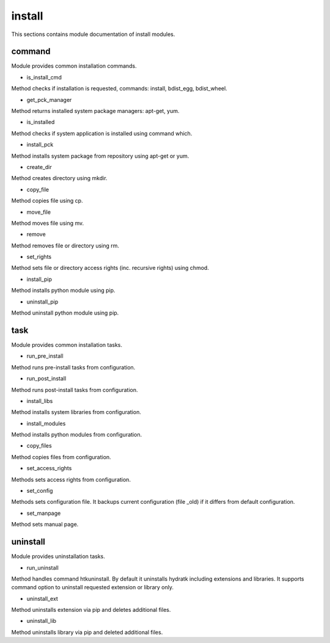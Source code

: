 .. _module_hydra_lib_install:

install
======

This sections contains module documentation of install modules.

command
^^^^^^^

Module provides common installation commands.

* is_install_cmd

Method checks if installation is requested, commands: install, bdist_egg, bdist_wheel.

* get_pck_manager

Method returns installed system package managers: apt-get, yum.

* is_installed

Method checks if system application is installed using command which.

* install_pck

Method installs system package from repository using apt-get or yum.

* create_dir

Method creates directory using mkdir.

* copy_file

Method copies file using cp.

* move_file

Method moves file using mv.

* remove

Method removes file or directory using rm.

* set_rights

Method sets file or directory access rights (inc. recursive rights) using chmod.

* install_pip

Method installs python module using pip.

* uninstall_pip

Method uninstall python module using pip.

task
^^^^

Module provides common installation tasks.

* run_pre_install

Method runs pre-install tasks from configuration.

* run_post_install

Method runs post-install tasks from configuration.

* install_libs

Method installs system libraries from configuration.

* install_modules

Method installs python modules from configuration.

* copy_files

Method copies files from configuration.

* set_access_rights

Methods sets access rights from configuration.

* set_config

Methods sets configuration file. It backups current configuration (file _old) if it differs from default configuration.

* set_manpage

Method sets manual page.

uninstall
^^^^^^^^^

Module provides uninstallation tasks.

* run_uninstall

Method handles command htkuninstall. By default it uninstalls hydratk including extensions and libraries.
It supports command option to uninstall requested extension or library only.

* uninstall_ext

Method uninstalls extension via pip and deletes additional files.

* uninstall_lib

Method uninstalls library via pip and deleted additional files.